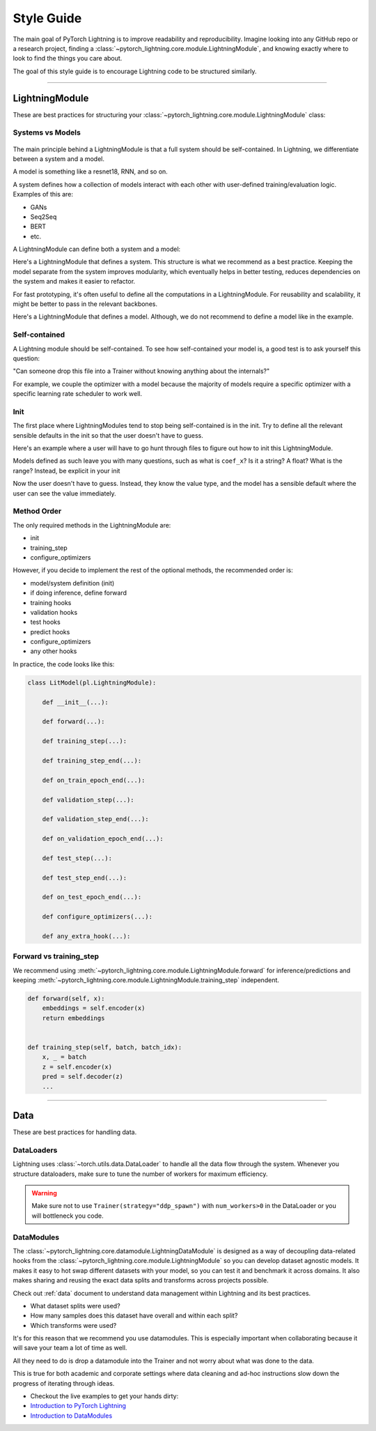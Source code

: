 ###########
Style Guide
###########
The main goal of PyTorch Lightning is to improve readability and reproducibility. Imagine looking into any GitHub repo or a research project,
finding a :class:`~pytorch_lightning.core.module.LightningModule`, and knowing exactly where to look to find the things you care about.

The goal of this style guide is to encourage Lightning code to be structured similarly.

--------------

***************
LightningModule
***************

These are best practices for structuring your :class:`~pytorch_lightning.core.module.LightningModule` class:

Systems vs Models
=================

.. figure:: https://pl-bolts-doc-images.s3.us-east-2.amazonaws.com/pl_docs/model_system.png
    :width: 400

The main principle behind a LightningModule is that a full system should be self-contained.
In Lightning, we differentiate between a system and a model.

A model is something like a resnet18, RNN, and so on.

A system defines how a collection of models interact with each other with user-defined training/evaluation logic. Examples of this are:

* GANs
* Seq2Seq
* BERT
* etc.

A LightningModule can define both a system and a model:

Here's a LightningModule that defines a system. This structure is what we recommend as a best practice. Keeping the model separate from the system improves
modularity, which eventually helps in better testing, reduces dependencies on the system and makes it easier to refactor.

.. testcode::

    class Encoder(nn.Module):
        ...


    class Decoder(nn.Module):
        ...


    class AutoEncoder(nn.Module):
        def __init__(self):
            super().__init__()
            self.encoder = Encoder()
            self.decoder = Decoder()

        def forward(self, x):
            return self.encoder(x)


    class AutoEncoderSystem(LightningModule):
        def __init__(self):
            super().__init__()
            self.auto_encoder = AutoEncoder()


For fast prototyping, it's often useful to define all the computations in a LightningModule. For reusability
and scalability, it might be better to pass in the relevant backbones.

Here's a LightningModule that defines a model. Although, we do not recommend to define a model like in the example.

.. testcode::

    class LitModel(LightningModule):
        def __init__(self):
            super().__init__()
            self.layer_1 = nn.Linear()
            self.layer_2 = nn.Linear()
            self.layer_3 = nn.Linear()


Self-contained
==============

A Lightning module should be self-contained. To see how self-contained your model is, a good test is to ask
yourself this question:

"Can someone drop this file into a Trainer without knowing anything about the internals?"

For example, we couple the optimizer with a model because the majority of models require a specific optimizer with
a specific learning rate scheduler to work well.

Init
====
The first place where LightningModules tend to stop being self-contained is in the init. Try to define all the relevant
sensible defaults in the init so that the user doesn't have to guess.

Here's an example where a user will have to go hunt through files to figure out how to init this LightningModule.

.. testcode::

    class LitModel(LightningModule):
        def __init__(self, params):
            self.lr = params.lr
            self.coef_x = params.coef_x

Models defined as such leave you with many questions, such as what is ``coef_x``? Is it a string? A float? What is the range?
Instead, be explicit in your init

.. testcode::

    class LitModel(LightningModule):
        def __init__(self, encoder: nn.Module, coef_x: float = 0.2, lr: float = 1e-3):
            ...

Now the user doesn't have to guess. Instead, they know the value type, and the model has a sensible default where the
user can see the value immediately.


Method Order
============
The only required methods in the LightningModule are:

* init
* training_step
* configure_optimizers

However, if you decide to implement the rest of the optional methods, the recommended order is:

* model/system definition (init)
* if doing inference, define forward
* training hooks
* validation hooks
* test hooks
* predict hooks
* configure_optimizers
* any other hooks

In practice, the code looks like this:

.. code-block::

    class LitModel(pl.LightningModule):

        def __init__(...):

        def forward(...):

        def training_step(...):

        def training_step_end(...):

        def on_train_epoch_end(...):

        def validation_step(...):

        def validation_step_end(...):

        def on_validation_epoch_end(...):

        def test_step(...):

        def test_step_end(...):

        def on_test_epoch_end(...):

        def configure_optimizers(...):

        def any_extra_hook(...):


Forward vs training_step
========================

We recommend using :meth:`~pytorch_lightning.core.module.LightningModule.forward` for inference/predictions and keeping
:meth:`~pytorch_lightning.core.module.LightningModule.training_step` independent.

.. code-block:: python

    def forward(self, x):
        embeddings = self.encoder(x)
        return embeddings


    def training_step(self, batch, batch_idx):
        x, _ = batch
        z = self.encoder(x)
        pred = self.decoder(z)
        ...


--------------

****
Data
****

These are best practices for handling data.

DataLoaders
===========

Lightning uses :class:`~torch.utils.data.DataLoader` to handle all the data flow through the system. Whenever you structure dataloaders,
make sure to tune the number of workers for maximum efficiency.

.. warning:: Make sure not to use ``Trainer(strategy="ddp_spawn")`` with ``num_workers>0`` in the DataLoader or you will bottleneck you code.

DataModules
===========

The :class:`~pytorch_lightning.core.datamodule.LightningDataModule` is designed as a way of decoupling data-related
hooks from the :class:`~pytorch_lightning.core.module.LightningModule` so you can develop dataset agnostic models. It makes it easy to hot swap different
datasets with your model, so you can test it and benchmark it across domains. It also makes sharing and reusing the exact data splits and transforms across projects possible.

Check out :ref:`data` document to understand data management within Lightning and its best practices.

* What dataset splits were used?
* How many samples does this dataset have overall and within each split?
* Which transforms were used?

It's for this reason that we recommend you use datamodules. This is especially important when collaborating because
it will save your team a lot of time as well.

All they need to do is drop a datamodule into the Trainer and not worry about what was done to the data.

This is true for both academic and corporate settings where data cleaning and ad-hoc instructions slow down the progress
of iterating through ideas.

- Checkout the live examples to get your hands dirty:
- `Introduction to PyTorch Lightning <https://pytorch-lightning.readthedocs.io/en/stable/notebooks/lightning_examples/mnist-hello-world.html>`_
- `Introduction to DataModules <https://pytorch-lightning.readthedocs.io/en/stable/notebooks/lightning_examples/datamodules.html>`_
